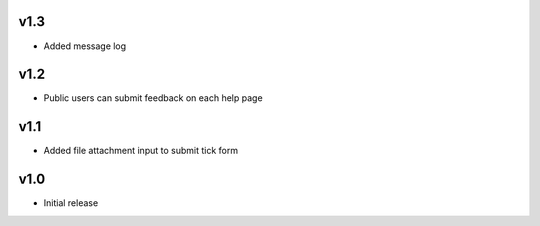 v1.3
====
* Added message log

v1.2
====
* Public users can submit feedback on each help page

v1.1
====
* Added file attachment input to submit tick form

v1.0
====
* Initial release